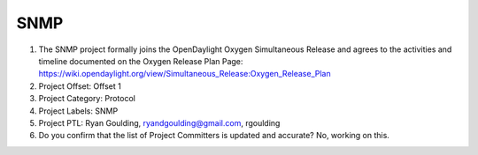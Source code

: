 ====
SNMP
====

1. The SNMP project formally joins the OpenDaylight Oxygen
   Simultaneous Release and agrees to the activities and timeline documented on
   the Oxygen  Release Plan Page:
   https://wiki.opendaylight.org/view/Simultaneous_Release:Oxygen_Release_Plan

2. Project Offset: Offset 1

3. Project Category: Protocol

4. Project Labels: SNMP

5. Project PTL: Ryan Goulding, ryandgoulding@gmail.com, rgoulding

6. Do you confirm that the list of Project Committers is updated and accurate? No, working on this.

